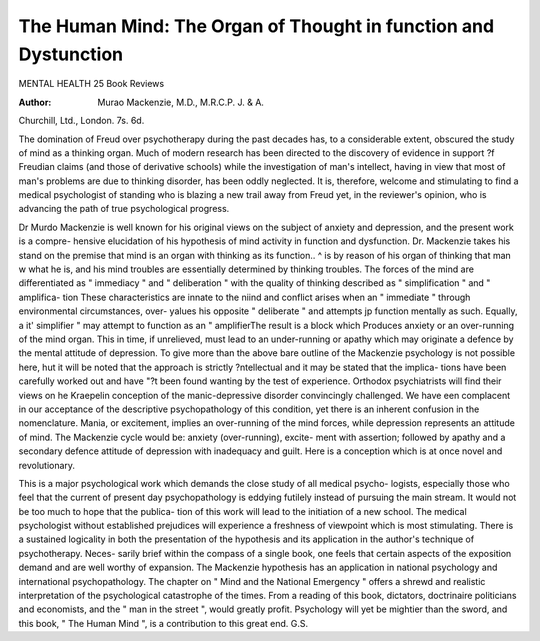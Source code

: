 The Human Mind: The Organ of Thought in function and Dystunction
=================================================================

MENTAL HEALTH 25
Book Reviews

:Author: Murao Mackenzie, M.D., M.R.C.P. J. & A.
Churchill, Ltd., London. 7s. 6d.

The domination of Freud over psychotherapy
during the past decades has, to a considerable
extent, obscured the study of mind as a thinking
organ. Much of modern research has been
directed to the discovery of evidence in support
?f Freudian claims (and those of derivative
schools) while the investigation of man's intellect,
having in view that most of man's problems are
due to thinking disorder, has been oddly
neglected. It is, therefore, welcome and
stimulating to find a medical psychologist of
standing who is blazing a new trail away from
Freud yet, in the reviewer's opinion, who is
advancing the path of true psychological progress.

Dr Murdo Mackenzie is well known for his
original views on the subject of anxiety and
depression, and the present work is a compre-
hensive elucidation of his hypothesis of mind
activity in function and dysfunction. Dr.
Mackenzie takes his stand on the premise that
mind is an organ with thinking as its function..
^ is by reason of his organ of thinking that man
w what he is, and his mind troubles are essentially
determined by thinking troubles. The forces of
the mind are differentiated as " immediacy "
and " deliberation " with the quality of thinking
described as " simplification " and " amplifica-
tion These characteristics are innate to the
niind and conflict arises when an " immediate "
through environmental circumstances, over-
yalues his opposite " deliberate " and attempts
jp function mentally as such. Equally, a
it' simplifier " may attempt to function as an
" amplifierThe result is a block which
Produces anxiety or an over-running of the mind
organ. This in time, if unrelieved, must lead to
an under-running or apathy which may originate
a defence by the mental attitude of depression.
To give more than the above bare outline of
the Mackenzie psychology is not possible here,
hut it will be noted that the approach is strictly
?ntellectual and it may be stated that the implica-
tions have been carefully worked out and have
"?t been found wanting by the test of experience.
Orthodox psychiatrists will find their views on
he Kraepelin conception of the manic-depressive
disorder convincingly challenged. We have
een complacent in our acceptance of the
descriptive psychopathology of this condition,
yet there is an inherent confusion in the
nomenclature. Mania, or excitement, implies an
over-running of the mind forces, while depression
represents an attitude of mind. The Mackenzie
cycle would be: anxiety (over-running), excite-
ment with assertion; followed by apathy and a
secondary defence attitude of depression with
inadequacy and guilt. Here is a conception
which is at once novel and revolutionary.

This is a major psychological work which
demands the close study of all medical psycho-
logists, especially those who feel that the current
of present day psychopathology is eddying
futilely instead of pursuing the main stream. It
would not be too much to hope that the publica-
tion of this work will lead to the initiation of a
new school. The medical psychologist without
established prejudices will experience a freshness
of viewpoint which is most stimulating. There
is a sustained logicality in both the presentation
of the hypothesis and its application in the
author's technique of psychotherapy. Neces-
sarily brief within the compass of a single book,
one feels that certain aspects of the exposition
demand and are well worthy of expansion.
The Mackenzie hypothesis has an application
in national psychology and international
psychopathology. The chapter on " Mind and
the National Emergency " offers a shrewd and
realistic interpretation of the psychological
catastrophe of the times. From a reading of this
book, dictators, doctrinaire politicians and
economists, and the " man in the street ", would
greatly profit. Psychology will yet be mightier
than the sword, and this book, " The Human
Mind ", is a contribution to this great end.
G.S.
